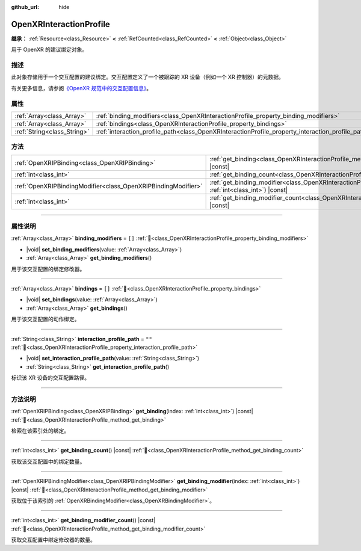 :github_url: hide

.. DO NOT EDIT THIS FILE!!!
.. Generated automatically from Godot engine sources.
.. Generator: https://github.com/godotengine/godot/tree/4.4/doc/tools/make_rst.py.
.. XML source: https://github.com/godotengine/godot/tree/4.4/modules/openxr/doc_classes/OpenXRInteractionProfile.xml.

.. _class_OpenXRInteractionProfile:

OpenXRInteractionProfile
========================

**继承：** :ref:`Resource<class_Resource>` **<** :ref:`RefCounted<class_RefCounted>` **<** :ref:`Object<class_Object>`

用于 OpenXR 的建议绑定对象。

.. rst-class:: classref-introduction-group

描述
----

此对象存储用于一个交互配置的建议绑定。交互配置定义了一个被跟踪的 XR 设备（例如一个 XR 控制器）的元数据。

有关更多信息，请参阅\ `《OpenXR 规范中的交互配置信息》 <https://www.khronos.org/registry/OpenXR/specs/1.0/html/xrspec.html#semantic-path-interaction-profiles>`__\ 。

.. rst-class:: classref-reftable-group

属性
----

.. table::
   :widths: auto

   +-----------------------------+---------------------------------------------------------------------------------------------------+--------+
   | :ref:`Array<class_Array>`   | :ref:`binding_modifiers<class_OpenXRInteractionProfile_property_binding_modifiers>`               | ``[]`` |
   +-----------------------------+---------------------------------------------------------------------------------------------------+--------+
   | :ref:`Array<class_Array>`   | :ref:`bindings<class_OpenXRInteractionProfile_property_bindings>`                                 | ``[]`` |
   +-----------------------------+---------------------------------------------------------------------------------------------------+--------+
   | :ref:`String<class_String>` | :ref:`interaction_profile_path<class_OpenXRInteractionProfile_property_interaction_profile_path>` | ``""`` |
   +-----------------------------+---------------------------------------------------------------------------------------------------+--------+

.. rst-class:: classref-reftable-group

方法
----

.. table::
   :widths: auto

   +---------------------------------------------------------------+--------------------------------------------------------------------------------------------------------------------------------------+
   | :ref:`OpenXRIPBinding<class_OpenXRIPBinding>`                 | :ref:`get_binding<class_OpenXRInteractionProfile_method_get_binding>`\ (\ index\: :ref:`int<class_int>`\ ) |const|                   |
   +---------------------------------------------------------------+--------------------------------------------------------------------------------------------------------------------------------------+
   | :ref:`int<class_int>`                                         | :ref:`get_binding_count<class_OpenXRInteractionProfile_method_get_binding_count>`\ (\ ) |const|                                      |
   +---------------------------------------------------------------+--------------------------------------------------------------------------------------------------------------------------------------+
   | :ref:`OpenXRIPBindingModifier<class_OpenXRIPBindingModifier>` | :ref:`get_binding_modifier<class_OpenXRInteractionProfile_method_get_binding_modifier>`\ (\ index\: :ref:`int<class_int>`\ ) |const| |
   +---------------------------------------------------------------+--------------------------------------------------------------------------------------------------------------------------------------+
   | :ref:`int<class_int>`                                         | :ref:`get_binding_modifier_count<class_OpenXRInteractionProfile_method_get_binding_modifier_count>`\ (\ ) |const|                    |
   +---------------------------------------------------------------+--------------------------------------------------------------------------------------------------------------------------------------+

.. rst-class:: classref-section-separator

----

.. rst-class:: classref-descriptions-group

属性说明
--------

.. _class_OpenXRInteractionProfile_property_binding_modifiers:

.. rst-class:: classref-property

:ref:`Array<class_Array>` **binding_modifiers** = ``[]`` :ref:`🔗<class_OpenXRInteractionProfile_property_binding_modifiers>`

.. rst-class:: classref-property-setget

- |void| **set_binding_modifiers**\ (\ value\: :ref:`Array<class_Array>`\ )
- :ref:`Array<class_Array>` **get_binding_modifiers**\ (\ )

用于该交互配置的绑定修改器。

.. rst-class:: classref-item-separator

----

.. _class_OpenXRInteractionProfile_property_bindings:

.. rst-class:: classref-property

:ref:`Array<class_Array>` **bindings** = ``[]`` :ref:`🔗<class_OpenXRInteractionProfile_property_bindings>`

.. rst-class:: classref-property-setget

- |void| **set_bindings**\ (\ value\: :ref:`Array<class_Array>`\ )
- :ref:`Array<class_Array>` **get_bindings**\ (\ )

用于该交互配置的动作绑定。

.. rst-class:: classref-item-separator

----

.. _class_OpenXRInteractionProfile_property_interaction_profile_path:

.. rst-class:: classref-property

:ref:`String<class_String>` **interaction_profile_path** = ``""`` :ref:`🔗<class_OpenXRInteractionProfile_property_interaction_profile_path>`

.. rst-class:: classref-property-setget

- |void| **set_interaction_profile_path**\ (\ value\: :ref:`String<class_String>`\ )
- :ref:`String<class_String>` **get_interaction_profile_path**\ (\ )

标识该 XR 设备的交互配置路径。

.. rst-class:: classref-section-separator

----

.. rst-class:: classref-descriptions-group

方法说明
--------

.. _class_OpenXRInteractionProfile_method_get_binding:

.. rst-class:: classref-method

:ref:`OpenXRIPBinding<class_OpenXRIPBinding>` **get_binding**\ (\ index\: :ref:`int<class_int>`\ ) |const| :ref:`🔗<class_OpenXRInteractionProfile_method_get_binding>`

检索在该索引处的绑定。

.. rst-class:: classref-item-separator

----

.. _class_OpenXRInteractionProfile_method_get_binding_count:

.. rst-class:: classref-method

:ref:`int<class_int>` **get_binding_count**\ (\ ) |const| :ref:`🔗<class_OpenXRInteractionProfile_method_get_binding_count>`

获取该交互配置中的绑定数量。

.. rst-class:: classref-item-separator

----

.. _class_OpenXRInteractionProfile_method_get_binding_modifier:

.. rst-class:: classref-method

:ref:`OpenXRIPBindingModifier<class_OpenXRIPBindingModifier>` **get_binding_modifier**\ (\ index\: :ref:`int<class_int>`\ ) |const| :ref:`🔗<class_OpenXRInteractionProfile_method_get_binding_modifier>`

获取位于该索引的 :ref:`OpenXRBindingModifier<class_OpenXRBindingModifier>`\ 。

.. rst-class:: classref-item-separator

----

.. _class_OpenXRInteractionProfile_method_get_binding_modifier_count:

.. rst-class:: classref-method

:ref:`int<class_int>` **get_binding_modifier_count**\ (\ ) |const| :ref:`🔗<class_OpenXRInteractionProfile_method_get_binding_modifier_count>`

获取交互配置中绑定修改器的数量。

.. |virtual| replace:: :abbr:`virtual (本方法通常需要用户覆盖才能生效。)`
.. |const| replace:: :abbr:`const (本方法无副作用，不会修改该实例的任何成员变量。)`
.. |vararg| replace:: :abbr:`vararg (本方法除了能接受在此处描述的参数外，还能够继续接受任意数量的参数。)`
.. |constructor| replace:: :abbr:`constructor (本方法用于构造某个类型。)`
.. |static| replace:: :abbr:`static (调用本方法无需实例，可直接使用类名进行调用。)`
.. |operator| replace:: :abbr:`operator (本方法描述的是使用本类型作为左操作数的有效运算符。)`
.. |bitfield| replace:: :abbr:`BitField (这个值是由下列位标志构成位掩码的整数。)`
.. |void| replace:: :abbr:`void (无返回值。)`
